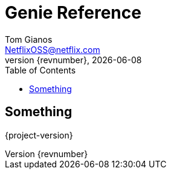 = Genie Reference
Tom Gianos <NetflixOSS@netflix.com>
v{revnumber}, {localdate}
:description: Reference documentation for Netflix OSS Genie
:keywords: genie, netflix, documentation, big data, cloud, oss, open source software
:toc:

== Something
{project-version}
